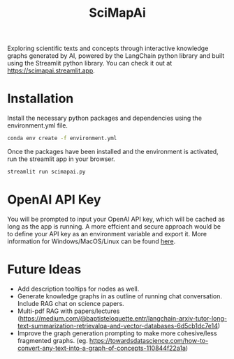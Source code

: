 #+title: SciMapAi
Exploring scientific texts and concepts through interactive knowledge graphs generated by AI, powered by the LangChain python library and built using the Streamlit python library. You can check it out at https://scimapai.streamlit.app.

* Installation
Install the necessary python packages and dependencies using the environment.yml file.

#+begin_src bash
conda env create -f environment.yml
#+end_src

Once the packages have been installed and the environment is activated, run the streamlit app in your browser.
#+begin_src bash
streamlit run scimapai.py
#+end_src

* OpenAI API Key
You will be prompted to input your OpenAI API key, which will be cached as long as the app is running. A more effcient and secure approach would be to define your API key as an environment variable and export it. More information for Windows/MacOS/Linux can be found [[https://www3.ntu.edu.sg/home/ehchua/programming/howto/Environment_Variables.html][here]].

* Future Ideas
- Add description tooltips for nodes as well.
- Generate knowledge graphs in as outline of running chat conversation. Include RAG chat on science papers.
- Multi-pdf RAG with papers/lectures (https://medium.com/@baptisteloquette.entr/langchain-arxiv-tutor-long-text-summarization-retrievalqa-and-vector-databases-6d5cb1dc7e14)
- Improve the graph generation prompting to make more cohesive/less fragmented graphs. (eg. https://towardsdatascience.com/how-to-convert-any-text-into-a-graph-of-concepts-110844f22a1a)

